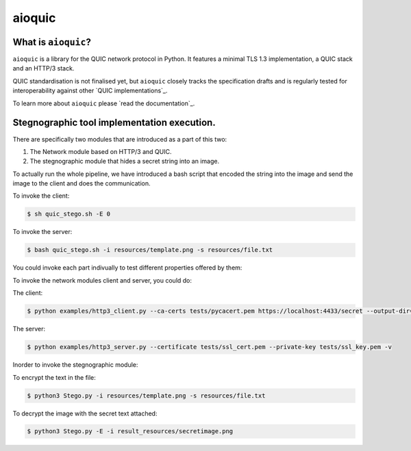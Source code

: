 aioquic
=======

|rtd| |pypi-v| |pypi-pyversions| |pypi-l| |tests| |codecov| |black|

.. |rtd| image:: https://readthedocs.org/projects/aioquic/badge/?version=latest
    :target: https://aioquic.readthedocs.io/

.. |pypi-v| image:: https://img.shields.io/pypi/v/aioquic.svg
    :target: https://pypi.python.org/pypi/aioquic

.. |pypi-pyversions| image:: https://img.shields.io/pypi/pyversions/aioquic.svg
    :target: https://pypi.python.org/pypi/aioquic

.. |pypi-l| image:: https://img.shields.io/pypi/l/aioquic.svg
    :target: https://pypi.python.org/pypi/aioquic

.. |tests| image:: https://github.com/aiortc/aioquic/workflows/tests/badge.svg
    :target: https://github.com/aiortc/aioquic/actions

.. |codecov| image:: https://img.shields.io/codecov/c/github/aiortc/aioquic.svg
    :target: https://codecov.io/gh/aiortc/aioquic

.. |black| image:: https://img.shields.io/badge/code%20style-black-000000.svg
    :target: https://github.com/python/black

What is ``aioquic``?
--------------------

``aioquic`` is a library for the QUIC network protocol in Python. It features
a minimal TLS 1.3 implementation, a QUIC stack and an HTTP/3 stack.

QUIC standardisation is not finalised yet, but ``aioquic`` closely tracks the
specification drafts and is regularly tested for interoperability against other
`QUIC implementations`_.

To learn more about ``aioquic`` please `read the documentation`_.


Stegnographic tool implementation execution.
----------------------------------------------

There are specifically two modules that are introduced as a part of this two:

1. The Network module based on HTTP/3 and QUIC.
2. The stegnographic module that hides a secret string into an image.


To actually run the whole pipeline, we have introduced a bash script that encoded the string into the image and send the image to the client and does the communication.

To invoke the client:

.. code-block:: console

   $ sh quic_stego.sh -E 0


To invoke the server:

.. code-block:: console

   $ bash quic_stego.sh -i resources/template.png -s resources/file.txt


You could invoke each part indivually to test different properties offered by them:

To invoke the network modules client and server, you could do:

The client:

.. code-block:: console

    $ python examples/http3_client.py --ca-certs tests/pycacert.pem https://localhost:4433/secret --output-dir=result_resources/

The server:

.. code-block:: console

   $ python examples/http3_server.py --certificate tests/ssl_cert.pem --private-key tests/ssl_key.pem -v

Inorder to invoke the stegnographic module:

To encrypt the text in the file:

.. code-block:: console

   $ python3 Stego.py -i resources/template.png -s resources/file.txt

To decrypt the image with the secret text attached:

.. code-block:: console

   $ python3 Stego.py -E -i result_resources/secretimage.png


